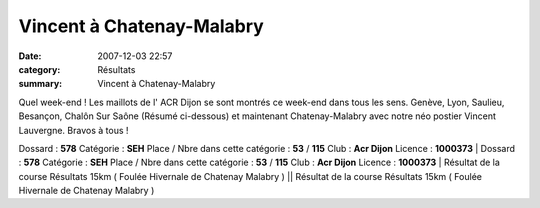 Vincent à Chatenay-Malabry
==========================

:date: 2007-12-03 22:57
:category: Résultats
:summary: Vincent à Chatenay-Malabry

Quel week-end ! Les maillots de l' ACR Dijon se sont montrés ce week-end dans tous les sens. Genève, Lyon, Saulieu, Besançon, Chalôn Sur Saône (Résumé ci-dessous)  et maintenant Chatenay-Malabry avec notre néo postier Vincent Lauvergne. Bravos à tous !

Dossard : **578** 
Catégorie : **SEH** 
Place / Nbre dans cette catégorie : **53**  / **115** 
Club : **Acr Dijon** 
Licence : **1000373** | Dossard : **578** 
Catégorie : **SEH** 
Place / Nbre dans cette catégorie : **53**  / **115** 
Club : **Acr Dijon** 
Licence : **1000373** | Résultat de la course Résultats 15km  ( Foulée Hivernale de Chatenay Malabry ) || Résultat de la course Résultats 15km  ( Foulée Hivernale de Chatenay Malabry )

